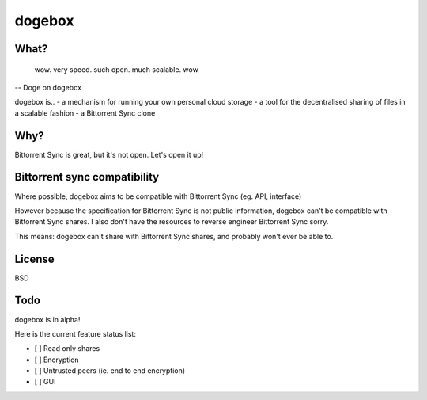 dogebox
=======

What?
-----
 wow. very speed. such open. much scalable. wow
-- Doge on dogebox

dogebox is..
- a mechanism for running your own personal cloud storage 
- a tool for the decentralised sharing of files in a scalable fashion
- a Bittorrent Sync clone

Why?
----
Bittorrent Sync is great, but it's not open. Let's open it up!

Bittorrent sync compatibility
-----------------------------
Where possible, dogebox aims to be compatible with Bittorrent Sync (eg. API, interface)

However because the specification for Bittorrent Sync is not public information, dogebox can't be compatible with Bittorrent Sync shares. I also don't have the resources to reverse engineer Bittorrent Sync sorry.

This means: dogebox can't share with Bittorrent Sync shares, and probably won't ever be able to.

License
-------
BSD

Todo
----
dogebox is in alpha!

Here is the current feature status list:

- [ ] Read only shares
- [ ] Encryption
- [ ] Untrusted peers (ie. end to end encryption)
- [ ] GUI

